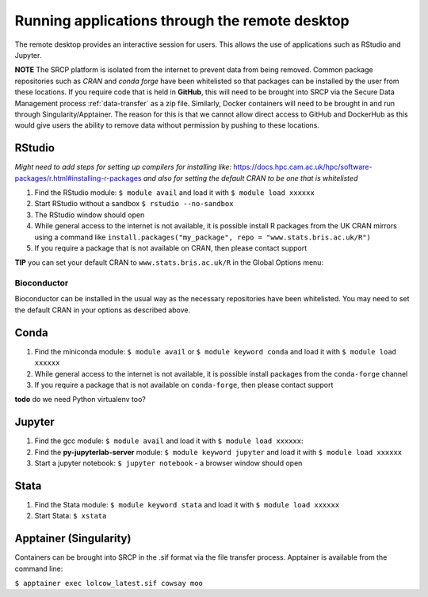 Running applications through the remote desktop
===============================================

The remote desktop provides an interactive session for users. This
allows the use of applications such as RStudio and Jupyter.

**NOTE** The SRCP platform is isolated from the internet to prevent data
from being removed. Common package repositories such as *CRAN* and
*conda forge* have been whitelisted so that packages can be installed by
the user from these locations. If you require code that is held in
**GitHub**, this will need to be brought into SRCP via the Secure Data
Management process :ref:`data-transfer`  as a zip file. Similarly, Docker containers will need
to be brought in and run through Singularity/Apptainer. The reason for
this is that we cannot allow direct access to GitHub and DockerHub as
this would give users the ability to remove data without permission by
pushing to these locations.

RStudio
-------

*Might need to add steps for setting up compilers for installing like:*
https://docs.hpc.cam.ac.uk/hpc/software-packages/r.html#installing-r-packages
*and also for setting the default CRAN to be one that is whitelisted*

1. Find the RStudio module: ``$ module avail`` and load it with
   ``$ module load xxxxxx``
2. Start RStudio without a sandbox ``$ rstudio --no-sandbox``
3. The RStudio window should open
4. While general access to the internet is not available, it is possible
   install R packages from the UK CRAN mirrors using a command like
   ``install.packages("my_package", repo = "www.stats.bris.ac.uk/R")``
5. If you require a package that is not available on CRAN, then please
   contact support

**TIP** you can set your default CRAN to ``www.stats.bris.ac.uk/R`` in
the Global Options menu:

.. raw:: html

   <p align="center">

.. raw:: html

   </p>

Bioconductor
~~~~~~~~~~~~

Bioconductor can be installed in the usual way as the necessary
repositories have been whitelisted. You may need to set the default CRAN
in your options as described above.

Conda
-----

1. Find the miniconda module: ``$ module avail`` or
   ``$ module keyword conda`` and load it with ``$ module load xxxxxx``
2. While general access to the internet is not available, it is possible
   install packages from the ``conda-forge`` channel
3. If you require a package that is not available on ``conda-forge``,
   then please contact support

**todo** do we need Python virtualenv too?

Jupyter
-------

1. Find the gcc module: ``$ module avail`` and load it with
   ``$ module load xxxxxx``:

   .. raw:: html

      <p align="center">

   .. raw:: html

      </p>

2. Find the **py-jupyterlab-server** module:
   ``$ module keyword jupyter`` and load it with
   ``$ module load xxxxxx``
3. Start a jupyter notebook: ``$ jupyter notebook`` - a browser window
   should open

Stata
-----

1. Find the Stata module: ``$ module keyword stata`` and load it with
   ``$ module load xxxxxx``
2. Start Stata: ``$ xstata``

   .. raw:: html

      <p align="center">

   .. raw:: html

      </p>

Apptainer (Singularity)
-----------------------

Containers can be brought into SRCP in the .sif format via the file
transfer process. Apptainer is available from the command line:

``$ apptainer exec lolcow_latest.sif cowsay moo``
